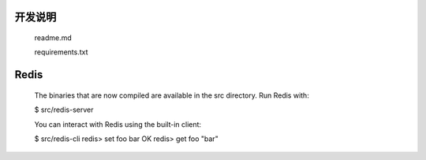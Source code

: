 
开发说明
========

    readme.md

    requirements.txt

Redis
=====

    The binaries that are now compiled are available in the src directory. Run Redis with:

    $ src/redis-server

    You can interact with Redis using the built-in client:

    $ src/redis-cli
    redis> set foo bar
    OK
    redis> get foo
    "bar"
